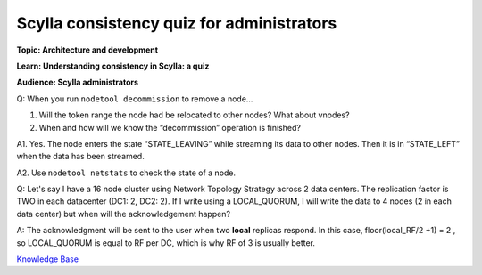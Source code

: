 Scylla consistency quiz for administrators
==========================================
**Topic: Architecture and development**

**Learn: Understanding consistency in Scylla: a quiz**

**Audience: Scylla administrators**

Q: When you run ``nodetool decommission`` to remove a node…

1. Will the token range the node had be relocated to other nodes?
   What about vnodes?

2. When and how will we know the “decommission” operation is finished?

A1. Yes. The node enters the state “STATE\_LEAVING” while streaming its
data to other nodes. Then it is in “STATE\_LEFT” when the data has been
streamed.

A2. Use ``nodetool netstats`` to check the state of a node.

Q: Let's say I have a 16 node cluster using Network Topology Strategy
across 2 data centers. The replication factor is TWO in each datacenter
(DC1: 2, DC2: 2). If I write using a LOCAL\_QUORUM, I will write the
data to 4 nodes (2 in each data center) but when will the
acknowledgement happen?


A: The acknowledgment will be sent to the user when two **local** replicas respond. 
In this case, floor(local_RF/2 +1) = 2 , so LOCAL\_QUORUM is equal to RF per DC, which is why RF of 3 is usually better.


`Knowledge Base 
</kb/>`_
